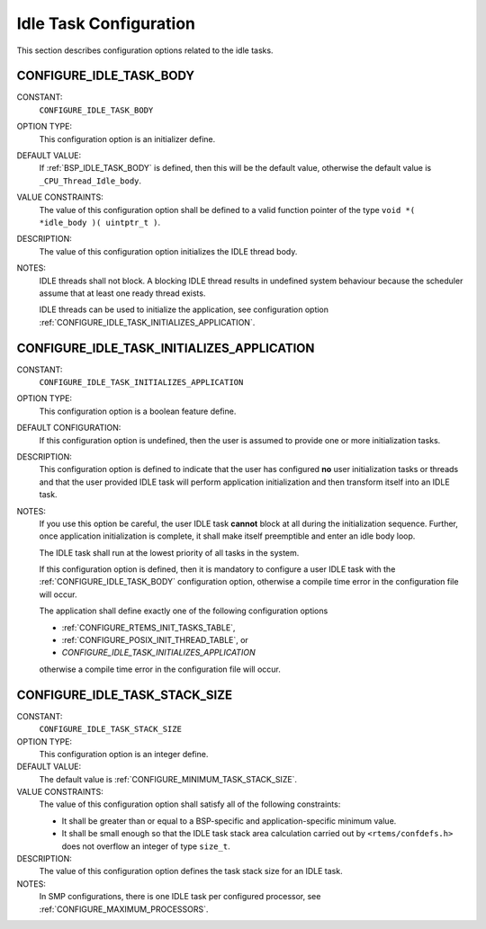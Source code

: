 .. SPDX-License-Identifier: CC-BY-SA-4.0

.. Copyright (C) 2020 embedded brains GmbH (http://www.embedded-brains.de)
.. Copyright (C) 1988, 2008 On-Line Applications Research Corporation (OAR)

Idle Task Configuration
=======================

This section describes configuration options related to the idle tasks.

.. index:: CONFIGURE_IDLE_TASK_BODY

.. _CONFIGURE_IDLE_TASK_BODY:

CONFIGURE_IDLE_TASK_BODY
------------------------

CONSTANT:
    ``CONFIGURE_IDLE_TASK_BODY``

OPTION TYPE:
    This configuration option is an initializer define.

DEFAULT VALUE:
    If :ref:`BSP_IDLE_TASK_BODY` is defined, then this will be the default value,
    otherwise the default value is ``_CPU_Thread_Idle_body``.

VALUE CONSTRAINTS:
    The value of this configuration option shall be defined to a valid function
    pointer of the type ``void *( *idle_body )( uintptr_t )``.

DESCRIPTION:
    The value of this configuration option initializes the IDLE thread body.

NOTES:
    IDLE threads shall not block.  A blocking IDLE thread results in undefined
    system behaviour because the scheduler assume that at least one ready thread
    exists.

    IDLE threads can be used to initialize the application, see configuration
    option :ref:`CONFIGURE_IDLE_TASK_INITIALIZES_APPLICATION`.

.. index:: CONFIGURE_IDLE_TASK_INITIALIZES_APPLICATION

.. _CONFIGURE_IDLE_TASK_INITIALIZES_APPLICATION:

CONFIGURE_IDLE_TASK_INITIALIZES_APPLICATION
-------------------------------------------

CONSTANT:
    ``CONFIGURE_IDLE_TASK_INITIALIZES_APPLICATION``

OPTION TYPE:
    This configuration option is a boolean feature define.

DEFAULT CONFIGURATION:
    If this configuration option is undefined, then the user is assumed to
    provide one or more initialization tasks.

DESCRIPTION:
    This configuration option is defined to indicate that the user has configured
    **no** user initialization tasks or threads and that the user provided IDLE
    task will perform application initialization and then transform itself into
    an IDLE task.

NOTES:
    If you use this option be careful, the user IDLE task **cannot** block at all
    during the initialization sequence.  Further, once application
    initialization is complete, it shall make itself preemptible and enter an idle
    body loop.

    The IDLE task shall run at the lowest priority of all tasks in the system.

    If this configuration option is defined, then it is mandatory to configure a
    user IDLE task with the :ref:`CONFIGURE_IDLE_TASK_BODY` configuration option,
    otherwise a compile time error in the configuration file will occur.

    The application shall define exactly one of the following configuration
    options

    * :ref:`CONFIGURE_RTEMS_INIT_TASKS_TABLE`,

    * :ref:`CONFIGURE_POSIX_INIT_THREAD_TABLE`, or

    * `CONFIGURE_IDLE_TASK_INITIALIZES_APPLICATION`

    otherwise a compile time error in the configuration file will occur.

.. index:: CONFIGURE_IDLE_TASK_STACK_SIZE

.. _CONFIGURE_IDLE_TASK_STACK_SIZE:

CONFIGURE_IDLE_TASK_STACK_SIZE
------------------------------

CONSTANT:
    ``CONFIGURE_IDLE_TASK_STACK_SIZE``

OPTION TYPE:
    This configuration option is an integer define.

DEFAULT VALUE:
    The default value is :ref:`CONFIGURE_MINIMUM_TASK_STACK_SIZE`.

VALUE CONSTRAINTS:
    The value of this configuration option shall satisfy all of the following
    constraints:

    * It shall be greater than or equal to a
      BSP-specific and application-specific minimum value.

    * It shall be small enough so that the IDLE
      task stack area calculation carried out by ``<rtems/confdefs.h>`` does not
      overflow an integer of type ``size_t``.

DESCRIPTION:
    The value of this configuration option defines the task stack size for an
    IDLE task.

NOTES:
    In SMP configurations, there is one IDLE task per configured processor, see
    :ref:`CONFIGURE_MAXIMUM_PROCESSORS`.
